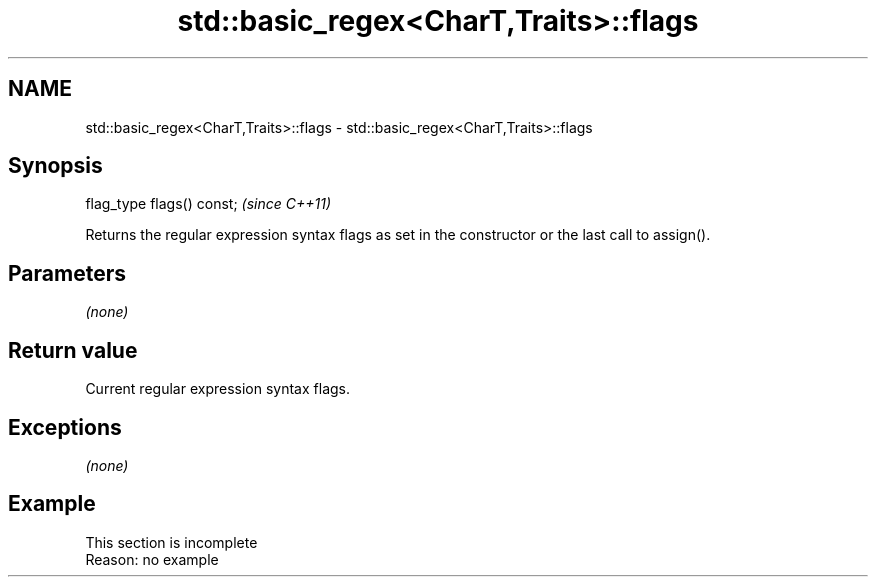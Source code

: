 .TH std::basic_regex<CharT,Traits>::flags 3 "2020.03.24" "http://cppreference.com" "C++ Standard Libary"
.SH NAME
std::basic_regex<CharT,Traits>::flags \- std::basic_regex<CharT,Traits>::flags

.SH Synopsis
   flag_type flags() const;  \fI(since C++11)\fP

   Returns the regular expression syntax flags as set in the constructor or the last call to assign().

.SH Parameters

   \fI(none)\fP

.SH Return value

   Current regular expression syntax flags.

.SH Exceptions

   \fI(none)\fP

.SH Example

    This section is incomplete
    Reason: no example
